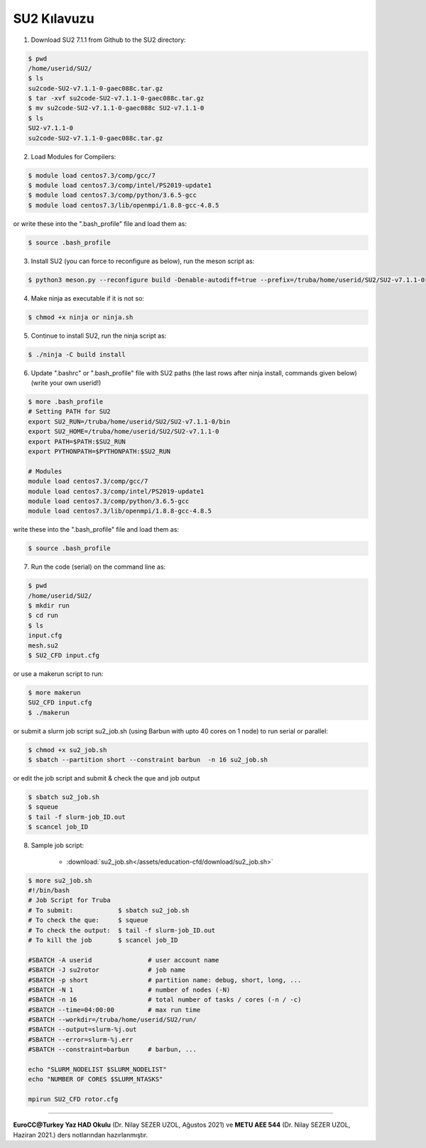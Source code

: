 .. _su2-kilavuzu:

.. |SU2| replace:: SU2

===============================================================
|SU2| Kılavuzu
===============================================================

1. Download |SU2| 7.1.1 from Github to the SU2 directory:

.. code-block:: bash
 
	$ pwd
	/home/userid/SU2/
	$ ls
	su2code-SU2-v7.1.1-0-gaec088c.tar.gz
	$ tar -xvf su2code-SU2-v7.1.1-0-gaec088c.tar.gz
	$ mv su2code-SU2-v7.1.1-0-gaec088c SU2-v7.1.1-0
	$ ls
	SU2-v7.1.1-0
	su2code-SU2-v7.1.1-0-gaec088c.tar.gz

2. Load Modules for Compilers:

.. code-block:: bash
 
	$ module load centos7.3/comp/gcc/7
	$ module load centos7.3/comp/intel/PS2019-update1
	$ module load centos7.3/comp/python/3.6.5-gcc
	$ module load centos7.3/lib/openmpi/1.8.8-gcc-4.8.5

or write these into the ".bash_profile" file and load them as:

.. code-block:: bash
 
	$ source .bash_profile

3. Install |SU2| (you can force to reconfigure as below), run the meson script as:

.. code-block:: bash
 
	$ python3 meson.py --reconfigure build -Denable-autodiff=true --prefix=/truba/home/userid/SU2/SU2-v7.1.1-0

4. Make ninja as executable if it is not so:

.. code-block:: bash
	
	$ chmod +x ninja or ninja.sh

5. Continue to install |SU2|, run the ninja script as:

.. code-block:: bash
	
	$ ./ninja -C build install

6. Update ".bashrc" or ".bash_profile" file with |SU2| paths (the last rows after ninja install, commands given below)(write your own userid!)

.. code-block:: bash
	
	$ more .bash_profile
	# Setting PATH for SU2
	export SU2_RUN=/truba/home/userid/SU2/SU2-v7.1.1-0/bin
	export SU2_HOME=/truba/home/userid/SU2/SU2-v7.1.1-0
	export PATH=$PATH:$SU2_RUN
	export PYTHONPATH=$PYTHONPATH:$SU2_RUN 
	
	# Modules
	module load centos7.3/comp/gcc/7
	module load centos7.3/comp/intel/PS2019-update1
	module load centos7.3/comp/python/3.6.5-gcc
	module load centos7.3/lib/openmpi/1.8.8-gcc-4.8.5

write these into the ".bash_profile" file and load them as:

.. code-block:: bash
 
	$ source .bash_profile

7. Run the code (serial) on the command line as:

.. code-block:: bash
	
	$ pwd
	/home/userid/SU2/
	$ mkdir run
	$ cd run
	$ ls
	input.cfg
	mesh.su2
	$ SU2_CFD input.cfg

or use a makerun script to run:

.. code-block:: bash
 	
 	$ more makerun
 	SU2_CFD input.cfg
 	$ ./makerun

or submit a slurm job script su2_job.sh (using Barbun with upto 40 cores on 1 node) to run serial or parallel:

.. code-block:: bash
 	
 	$ chmod +x su2_job.sh
 	$ sbatch --partition short --constraint barbun  -n 16 su2_job.sh

or edit the job script and submit & check the que and job output

.. code-block:: bash
 	
 	$ sbatch su2_job.sh
 	$ squeue
 	$ tail -f slurm-job_ID.out
 	$ scancel job_ID

8. Sample job script:

	* :download:`su2_job.sh</assets/education-cfd/download/su2_job.sh>`

.. code-block:: bash
	
	$ more su2_job.sh
	#!/bin/bash	
	# Job Script for Truba
	# To submit:            $ sbatch su2_job.sh
	# To check the que:     $ squeue
	# To check the output:  $ tail -f slurm-job_ID.out
	# To kill the job       $ scancel job_ID
	
	#SBATCH -A userid		# user account name
	#SBATCH -J su2rotor		# job name
	#SBATCH -p short		# partition name: debug, short, long, ...
	#SBATCH -N 1			# number of nodes (-N)
	#SBATCH -n 16			# total number of tasks / cores (-n / -c)
	#SBATCH --time=04:00:00		# max run time
	#SBATCH --workdir=/truba/home/userid/SU2/run/
	#SBATCH --output=slurm-%j.out
	#SBATCH --error=slurm-%j.err
	#SBATCH --constraint=barbun	# barbun, ...
	
	echo "SLURM_NODELIST $SLURM_NODELIST"
	echo "NUMBER OF CORES $SLURM_NTASKS"
	
	mpirun SU2_CFD rotor.cfg

----------

**EuroCC@Turkey Yaz HAD Okulu** (Dr. Nilay SEZER UZOL, Ağustos 2021) ve **METU AEE 544** (Dr. Nilay SEZER UZOL, Haziran 2021.) ders notlarından hazırlanmıştır.

